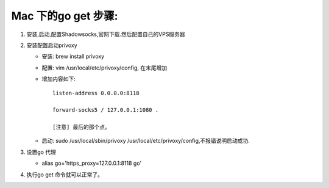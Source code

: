 ====================
Mac 下的go get 步骤:
====================

1. 安装,启动,配置Shadowsocks,官网下载.然后配置自己的VPS服务器
2. 安装配置启动privoxy

   - 安装: brew install privoxy
   - 配置: vim /usr/local/etc/privoxy/config, 在末尾增加
   - 增加内容如下:: 
   
       listen-address 0.0.0.0:8118

       forward-socks5 / 127.0.0.1:1080 .

       [注意] 最后的那个点。
         
   - 启动: sudo /usr/local/sbin/privoxy /usr/local/etc/privoxy/config,不报错说明启动成功. 

3. 设置go 代理

   - alias go='https_proxy=127.0.0.1:8118 go'

4. 执行go get 命令就可以正常了。
